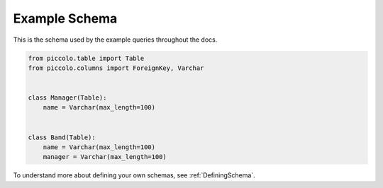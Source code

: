 .. _ExampleSchema:

Example Schema
==============

This is the schema used by the example queries throughout the docs.

.. code-block:: python

    from piccolo.table import Table
    from piccolo.columns import ForeignKey, Varchar


    class Manager(Table):
        name = Varchar(max_length=100)


    class Band(Table):
        name = Varchar(max_length=100)
        manager = Varchar(max_length=100)

To understand more about defining your own schemas, see :ref:`DefiningSchema`.
